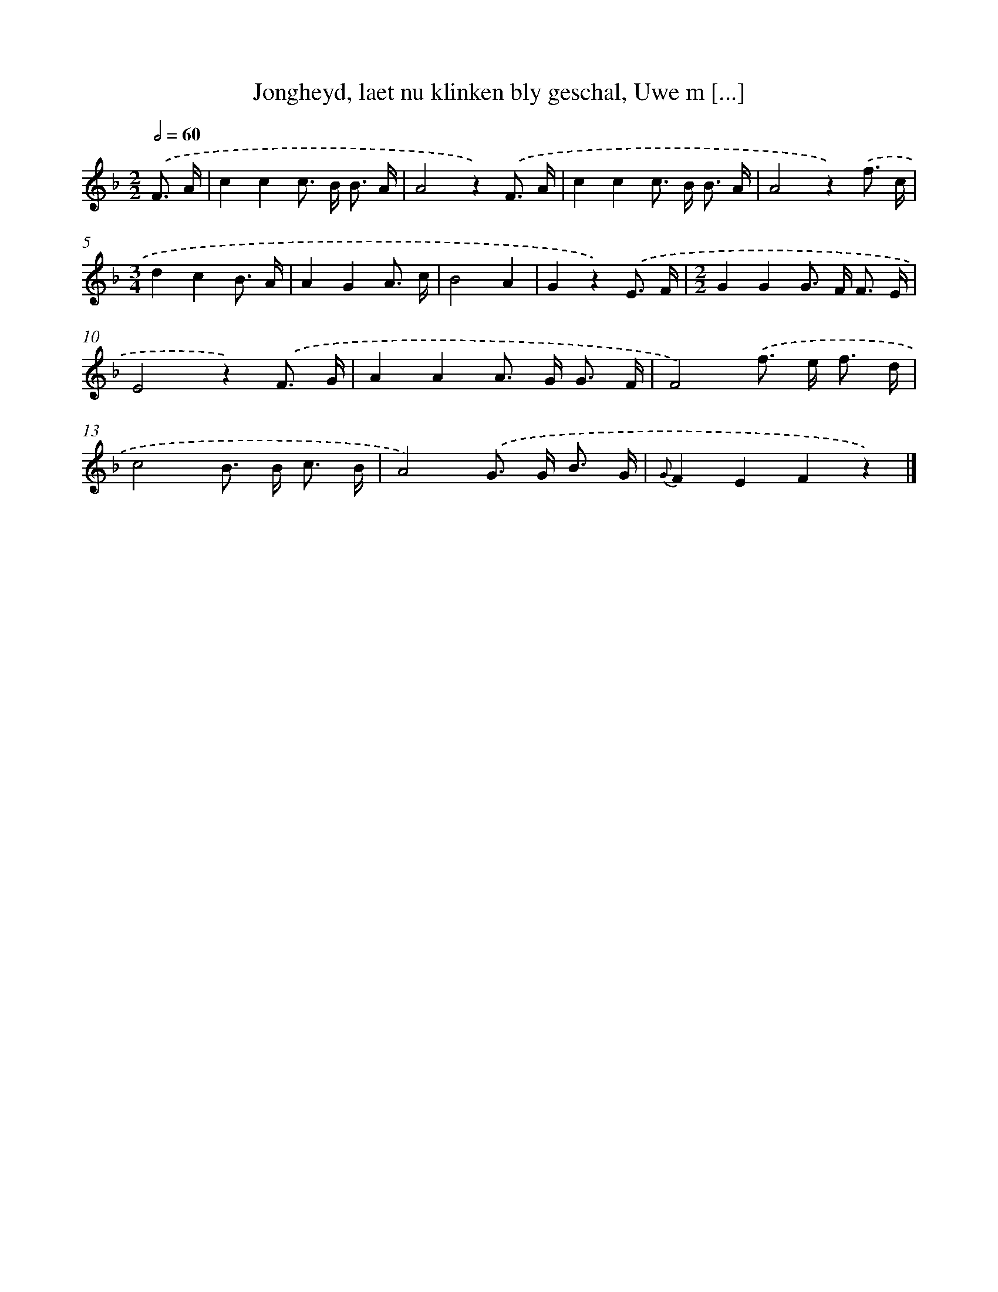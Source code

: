 X: 7222
T: Jongheyd, laet nu klinken bly geschal, Uwe m [...]
%%abc-version 2.0
%%abcx-abcm2ps-target-version 5.9.1 (29 Sep 2008)
%%abc-creator hum2abc beta
%%abcx-conversion-date 2018/11/01 14:36:35
%%humdrum-veritas 1891366683
%%humdrum-veritas-data 174457486
%%continueall 1
%%barnumbers 0
L: 1/8
M: 2/2
Q: 1/2=60
K: F clef=treble
.('F3/ A/ [I:setbarnb 1]|
c2c2c> B B3/ A/ |
A4z2).('F3/ A/ |
c2c2c> B B3/ A/ |
A4z2).('f3/ c/ |
[M:3/4]d2c2B3/ A/ |
A2G2A3/ c/ |
B4A2 |
G2z2).('E3/ F/ |
[M:2/2]G2G2G> F F3/ E/ |
E4z2).('F3/ G/ |
A2A2A> G G3/ F/ |
F4).('f> e f3/ d/ |
c4B> B c3/ B/ |
A4).('G> G B3/ G/ |
{G}F2E2F2z2) |]
